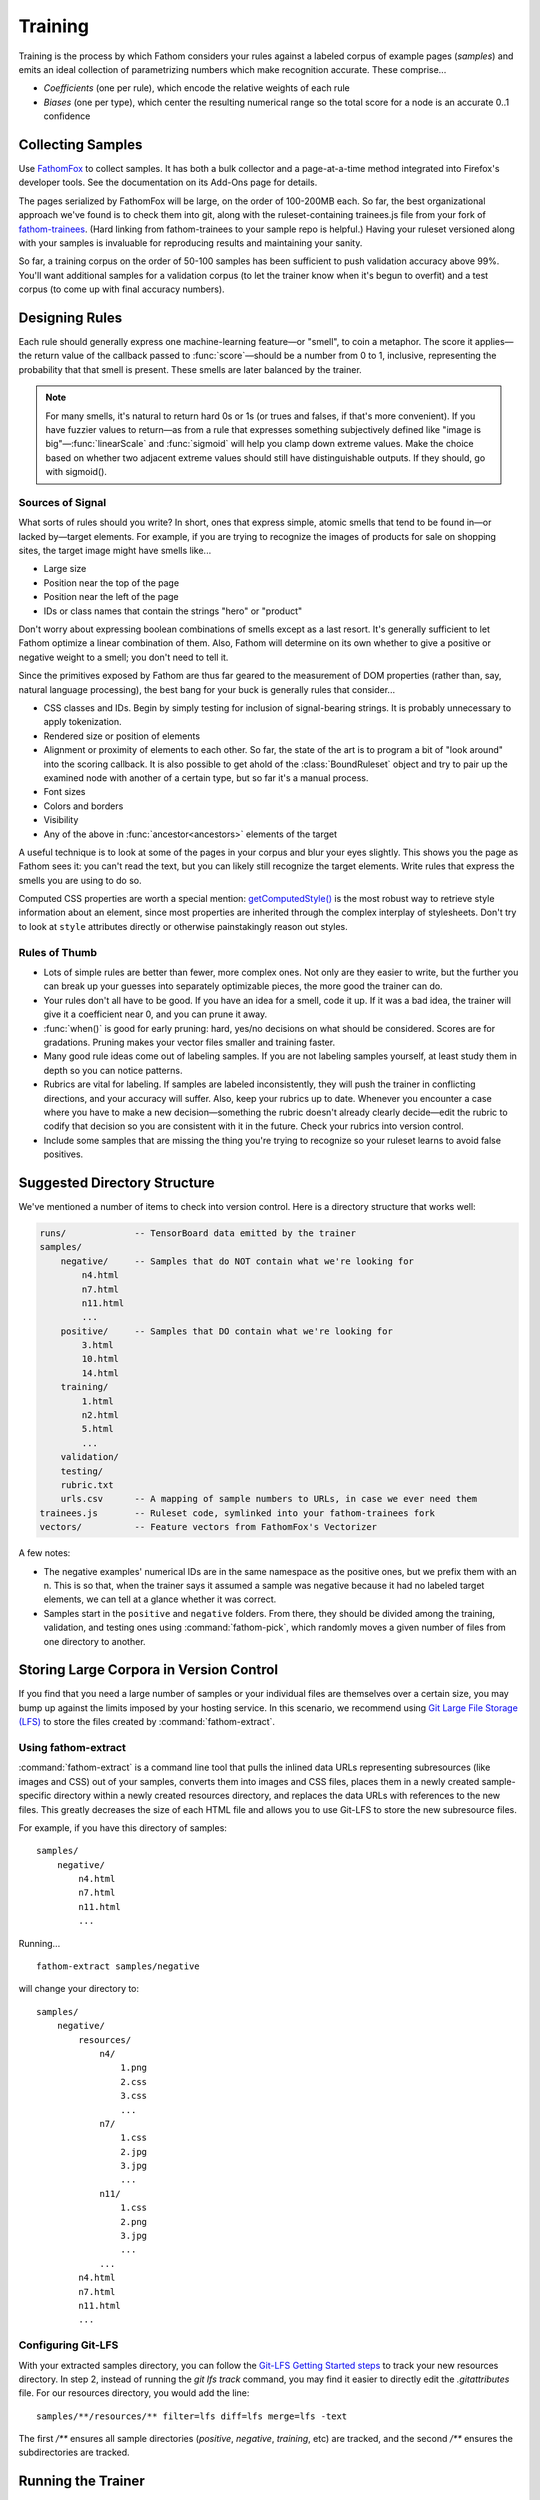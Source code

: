 ========
Training
========

Training is the process by which Fathom considers your rules against a labeled corpus of example pages (*samples*) and emits an ideal collection of parametrizing numbers which make recognition accurate. These comprise...

* *Coefficients* (one per rule), which encode the relative weights of each rule
* *Biases* (one per type), which center the resulting numerical range so the total score for a node is an accurate 0..1 confidence

Collecting Samples
==================

Use `FathomFox <https://addons.mozilla.org/en-US/firefox/addon/fathomfox/>`_ to collect samples. It has both a bulk collector and a page-at-a-time method integrated into Firefox's developer tools. See the documentation on its Add-Ons page for details.

The pages serialized by FathomFox will be large, on the order of 100-200MB each. So far, the best organizational approach we've found is to check them into git, along with the ruleset-containing trainees.js file from your fork of `fathom-trainees <https://github.com/mozilla/fathom-trainees>`_. (Hard linking from fathom-trainees to your sample repo is helpful.) Having your ruleset versioned along with your samples is invaluable for reproducing results and maintaining your sanity.

So far, a training corpus on the order of 50-100 samples has been sufficient to push validation accuracy above 99%. You'll want additional samples for a validation corpus (to let the trainer know when it's begun to overfit) and a test corpus (to come up with final accuracy numbers).

Designing Rules
===============

Each rule should generally express one machine-learning feature—or "smell", to coin a metaphor. The score it applies—the return value of the callback passed to :func:`score`—should be a number from 0 to 1, inclusive, representing the probability that that smell is present. These smells are later balanced by the trainer.

.. note::

   For many smells, it's natural to return hard 0s or 1s (or trues and falses, if that's more convenient). If you have fuzzier values to return—as from a rule that expresses something subjectively defined like "image is big"—:func:`linearScale` and :func:`sigmoid` will help you clamp down extreme values. Make the choice based on whether two adjacent extreme values should still have distinguishable outputs. If they should, go with sigmoid().

Sources of Signal
-----------------

What sorts of rules should you write? In short, ones that express simple, atomic smells that tend to be found in—or lacked by—target elements. For example, if you are trying to recognize the images of products for sale on shopping sites, the target image might have smells like...

* Large size
* Position near the top of the page
* Position near the left of the page
* IDs or class names that contain the strings "hero" or "product"

Don't worry about expressing boolean combinations of smells except as a last resort. It's generally sufficient to let Fathom optimize a linear combination of them. Also, Fathom will determine on its own whether to give a positive or negative weight to a smell; you don't need to tell it.

Since the primitives exposed by Fathom are thus far geared to the measurement of DOM properties (rather than, say, natural language processing), the best bang for your buck is generally rules that consider...

* CSS classes and IDs. Begin by simply testing for inclusion of signal-bearing strings. It is probably unnecessary to apply tokenization.
* Rendered size or position of elements
* Alignment or proximity of elements to each other. So far, the state of the art is to program a bit of "look around" into the scoring callback. It is also possible to get ahold of the :class:`BoundRuleset` object and try to pair up the examined node with another of a certain type, but so far it's a manual process.
* Font sizes
* Colors and borders
* Visibility
* Any of the above in :func:`ancestor<ancestors>` elements of the target

A useful technique is to look at some of the pages in your corpus and blur your eyes slightly. This shows you the page as Fathom sees it: you can't read the text, but you can likely still recognize the target elements. Write rules that express the smells you are using to do so.

Computed CSS properties are worth a special mention: `getComputedStyle() <https://developer.mozilla.org/en-US/docs/Web/API/Window/getComputedStyle>`_ is the most robust way to retrieve style information about an element, since most properties are inherited through the complex interplay of stylesheets. Don't try to look at ``style`` attributes directly or otherwise painstakingly reason out styles.

Rules of Thumb
--------------

* Lots of simple rules are better than fewer, more complex ones. Not only are they easier to write, but the further you can break up your guesses into separately optimizable pieces, the more good the trainer can do.
* Your rules don't all have to be good. If you have an idea for a smell, code it up. If it was a bad idea, the trainer will give it a coefficient near 0, and you can prune it away.
* :func:`when()` is good for early pruning: hard, yes/no decisions on what should be considered. Scores are for gradations. Pruning makes your vector files smaller and training faster.
* Many good rule ideas come out of labeling samples. If you are not labeling samples yourself, at least study them in depth so you can notice patterns.
* Rubrics are vital for labeling. If samples are labeled inconsistently, they will push the trainer in conflicting directions, and your accuracy will suffer. Also, keep your rubrics up to date. Whenever you encounter a case where you have to make a new decision—something the rubric doesn't already clearly decide—edit the rubric to codify that decision so you are consistent with it in the future. Check your rubrics into version control.
* Include some samples that are missing the thing you're trying to recognize so your ruleset learns to avoid false positives.

Suggested Directory Structure
=============================

We've mentioned a number of items to check into version control. Here is a directory structure that works well:

.. code-block:: none

    runs/             -- TensorBoard data emitted by the trainer
    samples/
        negative/     -- Samples that do NOT contain what we're looking for
            n4.html
            n7.html
            n11.html
            ...
        positive/     -- Samples that DO contain what we're looking for
            3.html
            10.html
            14.html
        training/
            1.html
            n2.html
            5.html
            ...
        validation/
        testing/
        rubric.txt
        urls.csv      -- A mapping of sample numbers to URLs, in case we ever need them
    trainees.js       -- Ruleset code, symlinked into your fathom-trainees fork
    vectors/          -- Feature vectors from FathomFox's Vectorizer

A few notes:

* The negative examples' numerical IDs are in the same namespace as the positive ones, but we prefix them with an n. This is so that, when the trainer says it assumed a sample was negative because it had no labeled target elements, we can tell at a glance whether it was correct.
* Samples start in the ``positive`` and ``negative`` folders. From there, they should be divided among the training, validation, and testing ones using :command:`fathom-pick`, which randomly moves a given number of files from one directory to another.

Storing Large Corpora in Version Control
========================================

If you find that you need a large number of samples or your individual files are themselves over a certain size, you may bump up against the limits imposed by your hosting service. In this scenario, we recommend using `Git Large File Storage (LFS) <https://git-lfs.github.com/>`_ to store the files created by :command:`fathom-extract`.

Using fathom-extract
--------------------

:command:`fathom-extract` is a command line tool that pulls the inlined data URLs representing subresources (like images and CSS) out of your samples, converts them into images and CSS files, places them in a newly created sample-specific directory within a newly created resources directory, and replaces the data URLs with references to the new files. This greatly decreases the size of each HTML file and allows you to use Git-LFS to store the new subresource files.

For example, if you have this directory of samples: ::

    samples/
        negative/
            n4.html
            n7.html
            n11.html
            ...

Running... ::

    fathom-extract samples/negative

will change your directory to: ::

    samples/
        negative/
            resources/
                n4/
                    1.png
                    2.css
                    3.css
                    ...
                n7/
                    1.css
                    2.jpg
                    3.jpg
                    ...
                n11/
                    1.css
                    2.png
                    3.jpg
                    ...
                ...
            n4.html
            n7.html
            n11.html
            ...

Configuring Git-LFS
-------------------

With your extracted samples directory, you can follow the `Git-LFS Getting Started steps <https://git-lfs.github.com/>`_ to track your new resources directory. In step 2, instead of running the `git lfs track` command, you may find it easier to directly edit the `.gitattributes` file. For our resources directory, you would add the line: ::

    samples/**/resources/** filter=lfs diff=lfs merge=lfs -text

The first `/**` ensures all sample directories (`positive`, `negative`, `training`, etc) are tracked, and the second `/**` ensures the subdirectories are tracked.

Running the Trainer
===================

.. note::

   Fathom has had several trainers over its evolution. Both the Corpus Framework and the trainer built into old versions of FathomFox are obsoleted by :command:`fathom-train`, described herein.

Once your samples are collected and at least several rules are written, you're ready to do some initial training. Fathom's trainer is a commandline Python 3 program that can be installed, along with a few other utilities, by running... ::

    pip install fathom-web

Training is done for one type at a time. If you have types that depend on other types, train the other types first.

As the first step of the training loop, use FathomFox's Vectorizer or :command:`fathom-vectorize` to emit feature vectors for all your training samples. It's a good idea to check these JSON files into the same repository as your samples and ruleset code, for later reproducibility. If you have validation samples ready, vectorize them, too, into a separate file.

Next, invoke the trainer. Here is its online help, to give you a sense of its capabilities:

.. code-block:: none

    Usage: fathom-train [OPTIONS] TRAINING_FILE

      Compute optimal coefficients for a Fathom ruleset, based on a set of
      labeled pages exported by the FathomFox Vectorizer.

      To see graphs of the results, install TensorBoard, then run this:
      tensorboard --logdir runs/.

      Some vocab used in the output messages:

        target -- A "right answer" DOM node, one that should be recognized

        candidate -- Any node (target or not) brought into the ruleset, by a
        dom() call, for consideration

        negative sample -- A sample with no intended target nodes, used to bait
        the recognizer into a false-positive choice

    Options:
      -a FILENAME                A file of validation samples from FathomFox's
                                 Vectorizer, used to graph validation loss so you
                                 can see when you start to overfit
      -s, --stop-early           Stop 1 iteration before validation loss begins to
                                 rise, to avoid overfitting. Before using this,
                                 make sure validation loss is monotonically
                                 decreasing.
      -l, --learning-rate FLOAT  The learning rate to start from  [default: 1.0]
      -i, --iterations INTEGER   The number of training iterations to run through
                                 [default: 1000]
      -c, --comment TEXT         Additional comment to append to the Tensorboard
                                 run name, for display in the web UI
      -v, --verbose              Show additional diagnostics that may help with
                                 ruleset debugging
      --help                     Show this message and exit.

The simplest possible trainer invocation is... ::

    fathom-train initialTrainingVectors.json

...yielding something like...

.. code-block:: js

    Coeffs: [
            ['nextAnchorIsJavaScript', 1.1627885103225708],
            ['nextButtonTypeSubmit', 4.613410949707031],
            ['nextInputTypeSubmit', 4.374269008636475],
            ['nextInputTypeImage', 6.867544174194336],
            ['nextLoginAttrs', 0.07278082519769669],
            ['nextButtonContentContainsLogIn', -0.6560719609260559],
        ]
    Bias: -8.645608901977539
      Training accuracy per tag:  0.98312    95% CI: (0.97153, 0.99472)  FP: 0.000  FN: 0.017
    Validation accuracy per tag:  0.97143    95% CI: (0.95668, 0.98618)  FP: 0.000  FN: 0.029
      Training accuracy per page: 1.00000    95% CI: (1.00000, 1.00000)
    Validation accuracy per page: 0.96875    95% CI: (0.92612, 1.00000)

If you pass ``--verbose``, you will also get handy per-sample diagnostics.

Viewing the TensorBoard graphs with ``tensorboard --logdir runs/`` will quickly show you whether the loss function is oscillating. If you see oscilloscope-like wiggles rather than a smooth descent, the learning rate is too high: the trainer is taking steps that are too big and overshooting the optimum it's chasing. Decrease the learning rate by a factor of 10 until the graph becomes smooth::

    fathom-train initialTrainingVectors.json --learning-rate 0.1 -c tryingToRemoveOscillations

Comments (with ``-c``) are your friend, as a heap of anonymous TensorBoard runs otherwise quickly becomes indistinguishable.

.. note::

   Fathom currently uses the `Adam <https://en.wikipedia.org/wiki/Stochastic_gradient_descent#Adam>`_ optimization algorithm, which is good at tuning its own learning rates. Even if the loss graph oscillates at the start, it will eventually flatten out, given enough iterations. However, it's best to tamp down oscillations from the beginning so you can use validation-guided early stopping. Adam seems to dial in the learning rate quickly enough, as long as you get it within a power of 10.

   Incidentally, it's not the end of the world if some scores go slightly outside [0, 1]. Limited tests have gotten away with values up to about 10 without measurable harm to training speed or accuracy. However, when feature values differ in magnitude by a factor of 1000, annoying oscillations dominate early iterations. Stick to [0, 1] for a trouble-free experience.

Once you've tamped down oscillations, use validation samples and early stopping to keep Fathom from overfitting::

    fathom-train initialTrainingVectors.json -a initialValidationVectors.json --stop-early -c tryingEarlyStopping

Workflow
========

A sane authoring process is a feedback loop something like this:

1. Collect samples. Observe patterns in the :term:`target` nodes as you do.
2. Write a few rules based on your observations.
3. Run the trainer. Start with 10-20 training pages and an equal number of validation ones.
4. If accuracy is insufficient, examine the failing pages. FathomFox's Evaluator page is invaluable for this, as it will show you the element Fathom spuriously picked. Remediate by changing or adding rules. If there are smells Fathom is missing—positive or negative—add rules that score based on them.
5. Go to 3, making sure to re-vectorize if you have added or changed rules.
6. Once *validation accuracy* is sufficient, copy the coefficients into your ruleset, and use the :command:`fathom-test` tool on a fresh set of vectorized *testing* samples. This is your *testing accuracy* and should reflect real-world performance, assuming your sample size is large and representative enough. The computed 95% confidence intervals should help you decide the former.
7. If testing accuracy is too low, imbibe the testing pages into your training corpus, and go back to step 3. As typical in supervised learning systems, testing samples should be considered "burned" once they are measured against a single time, as otherwise you are effectively training against them. Samples are precious.
8. If testing accuracy is sufficient, you're done! Copy the ruleset and coefficients out of fathom-trainees into your finished product, and ship it.
